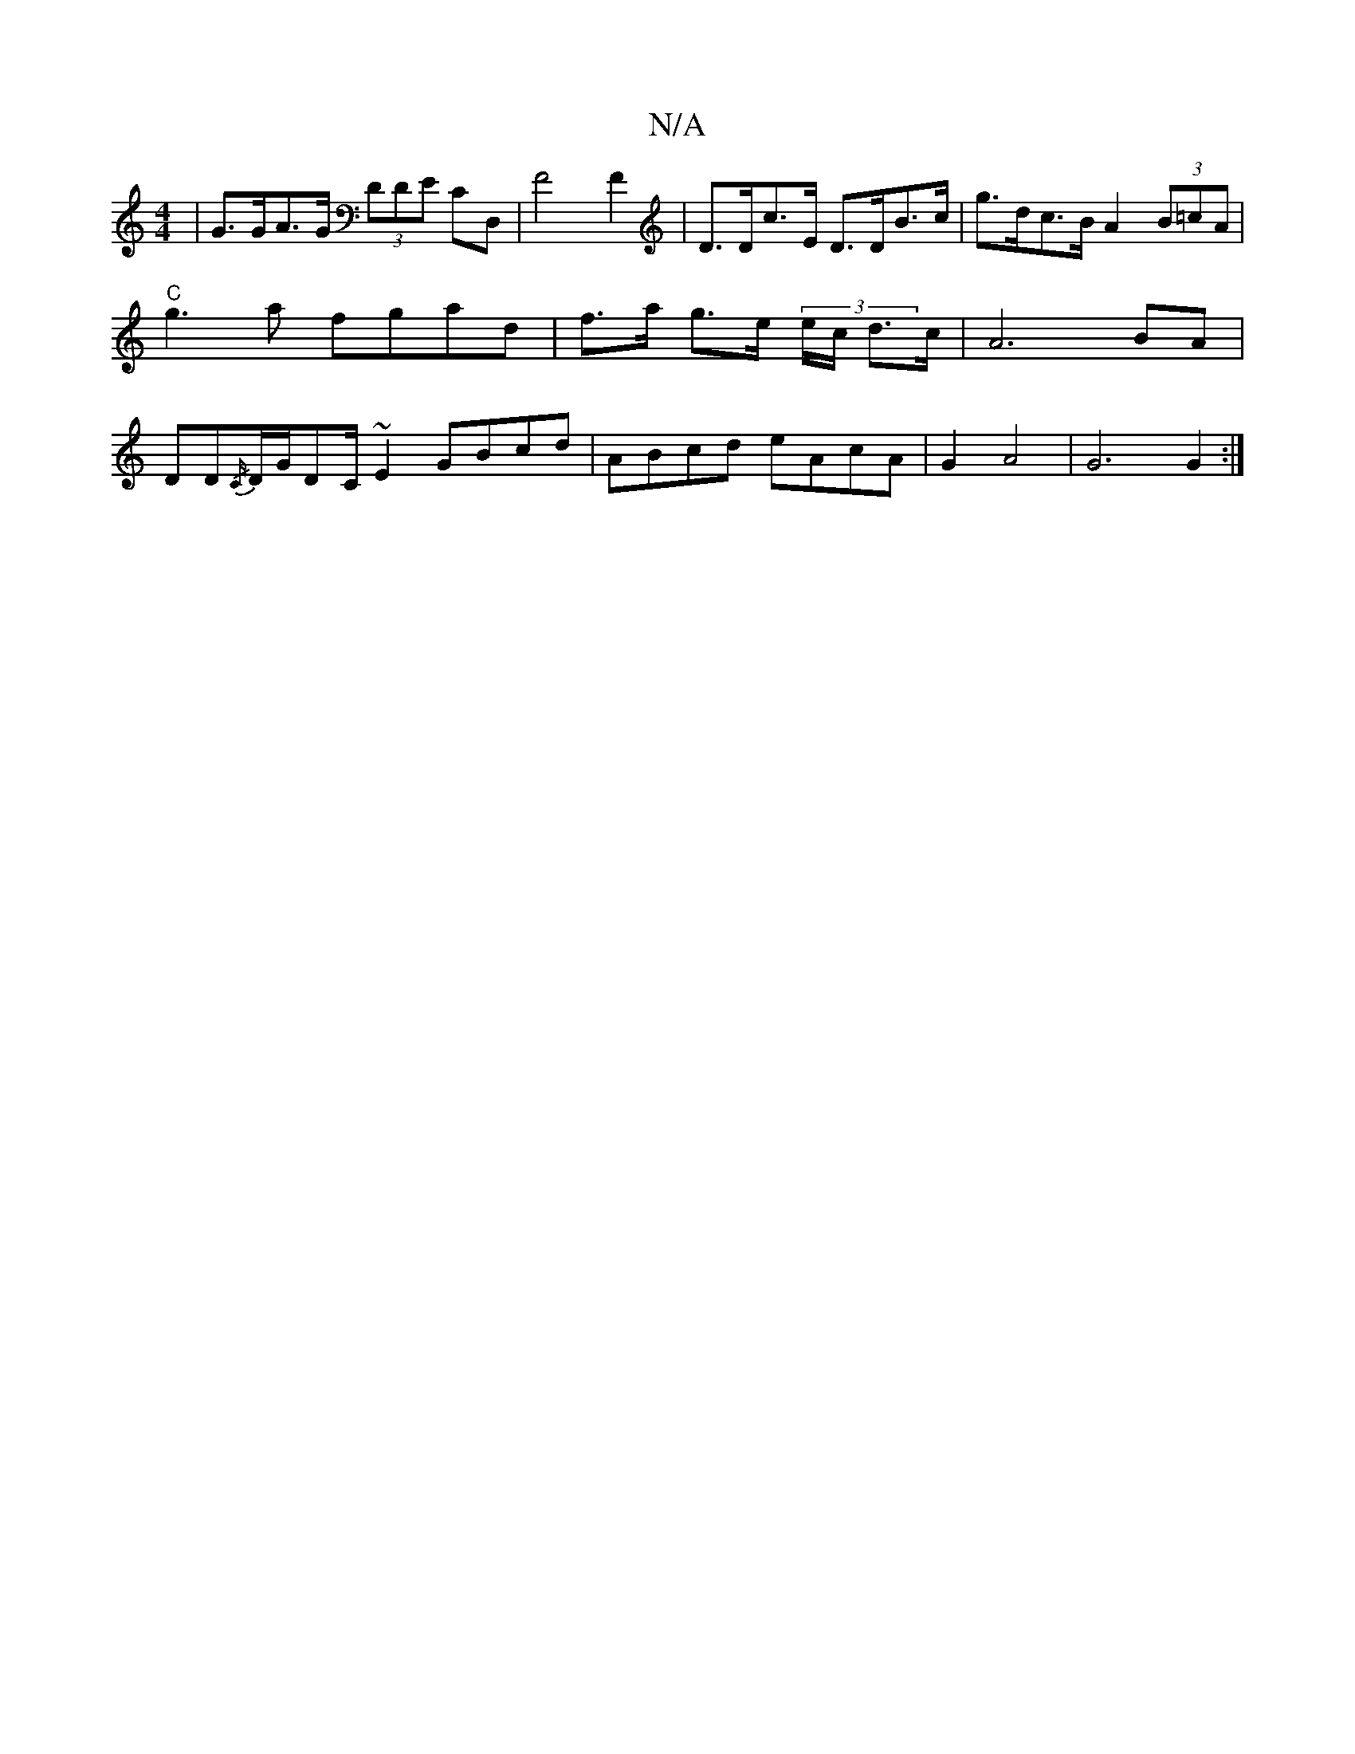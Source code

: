 X:1
T:N/A
M:4/4
R:N/A
K:Cmajor
 | G>GA>G (3DDE CD, | F4F2 | D>Dc>E D>DB>c | g>dc>B A2 (3B=cA | "C"g3a fgad | f>a g>e (3e/c/ d>c | A6BA | DD{/C/}D/G/DC/~E2 GBcd|ABcd eAcA|G2 A4|G6G2:|

|: (3dga ge A2g^g|b3g aagf|Adcd | A3d B2e2|

g2